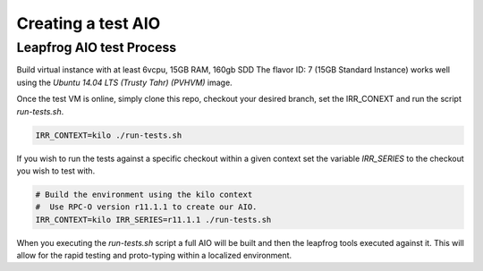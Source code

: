 ===================
Creating a test AIO
===================

Leapfrog AIO test Process
-------------------------

Build virtual instance with at least 6vcpu, 15GB RAM, 160gb SDD
The flavor ID: 7 (15GB Standard Instance) works well using the
`Ubuntu 14.04 LTS (Trusty Tahr) (PVHVM)` image.

Once the test VM is online, simply clone this repo, checkout your
desired branch, set the IRR_CONEXT and run the script
`run-tests.sh`.

.. code-block:: shell

    IRR_CONTEXT=kilo ./run-tests.sh


If you wish to run the tests against a specific checkout within a
given context set the variable `IRR_SERIES` to the checkout you
wish to test with.

.. code-block:: shell

    # Build the environment using the kilo context
    #  Use RPC-O version r11.1.1 to create our AIO.
    IRR_CONTEXT=kilo IRR_SERIES=r11.1.1 ./run-tests.sh


When you executing the `run-tests.sh` script a full AIO will be
built and then the leapfrog tools executed against it. This will
allow for the rapid testing and proto-typing within a localized
environment.
